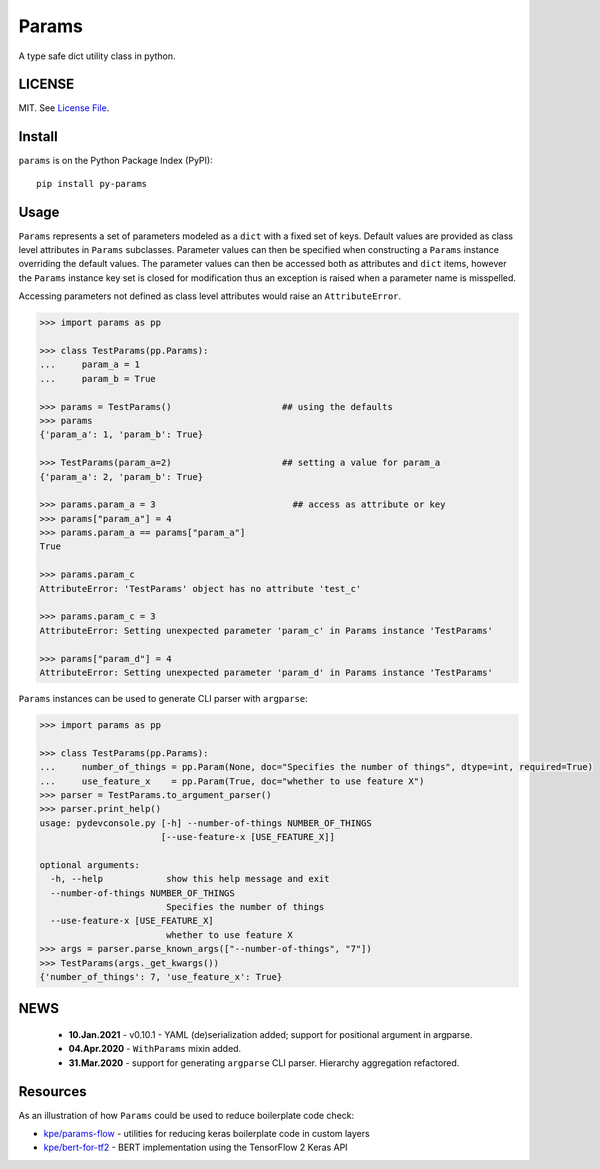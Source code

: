 
Params
======

|Build Status| |Coverage Status| |Version Status| |Python Versions| |Downloads|

A type safe dict utility class in python.


LICENSE
-------

MIT. See `License File <https://github.com/kpe/py-params/blob/master/LICENSE.txt>`_.

Install
-------

``params`` is on the Python Package Index (PyPI):

::

    pip install py-params


Usage
-----

``Params`` represents a set of parameters modeled as a ``dict`` with a fixed set of keys.
Default values are provided as class level attributes in ``Params`` subclasses.
Parameter values can then be specified when constructing a ``Params`` instance overriding the default values.
The parameter values can then be accessed both as attributes and ``dict`` items,
however the ``Params`` instance key set is closed for modification
thus an exception is raised when a parameter name is misspelled.

Accessing parameters not defined as class level attributes would raise an ``AttributeError``.

.. code:: python

    >>> import params as pp

    >>> class TestParams(pp.Params):
    ...     param_a = 1
    ...     param_b = True

    >>> params = TestParams()                     ## using the defaults
    >>> params
    {'param_a': 1, 'param_b': True}

    >>> TestParams(param_a=2)                     ## setting a value for param_a
    {'param_a': 2, 'param_b': True}

    >>> params.param_a = 3                          ## access as attribute or key
    >>> params["param_a"] = 4
    >>> params.param_a == params["param_a"]
    True

    >>> params.param_c
    AttributeError: 'TestParams' object has no attribute 'test_c'

    >>> params.param_c = 3
    AttributeError: Setting unexpected parameter 'param_c' in Params instance 'TestParams'

    >>> params["param_d"] = 4
    AttributeError: Setting unexpected parameter 'param_d' in Params instance 'TestParams'

``Params`` instances can be used to generate CLI parser with ``argparse``:

.. code:: python

    >>> import params as pp

    >>> class TestParams(pp.Params):
    ...     number_of_things = pp.Param(None, doc="Specifies the number of things", dtype=int, required=True)
    ...     use_feature_x    = pp.Param(True, doc="whether to use feature X")
    >>> parser = TestParams.to_argument_parser()
    >>> parser.print_help()
    usage: pydevconsole.py [-h] --number-of-things NUMBER_OF_THINGS
                           [--use-feature-x [USE_FEATURE_X]]

    optional arguments:
      -h, --help            show this help message and exit
      --number-of-things NUMBER_OF_THINGS
                            Specifies the number of things
      --use-feature-x [USE_FEATURE_X]
                            whether to use feature X
    >>> args = parser.parse_known_args(["--number-of-things", "7"])
    >>> TestParams(args._get_kwargs())
    {'number_of_things': 7, 'use_feature_x': True}


.. |Build Status| image:: https://travis-ci.com/kpe/py-params.svg?branch=master
   :target: https://travis-ci.com/kpe/py-params
.. |Coverage Status| image:: https://coveralls.io/repos/kpe/py-params/badge.svg?branch=master
   :target: https://coveralls.io/r/kpe/py-params
.. |Version Status| image:: https://badge.fury.io/py/py-params.svg
   :target: https://badge.fury.io/py/py-params
.. |Python Versions| image:: https://img.shields.io/pypi/pyversions/py-params.svg
.. |Downloads| image:: https://img.shields.io/pypi/dm/py-params.svg


NEWS
----
 - **10.Jan.2021** - v0.10.1 - YAML (de)serialization added; support for positional argument in argparse.
 - **04.Apr.2020** - ``WithParams`` mixin added.
 - **31.Mar.2020** - support for generating ``argparse`` CLI parser. Hierarchy aggregation refactored.


Resources
---------

As an illustration of how ``Params`` could be used to reduce boilerplate code check:

- `kpe/params-flow`_  - utilities for reducing keras boilerplate code in custom layers
- `kpe/bert-for-tf2`_ - BERT implementation using the TensorFlow 2 Keras API

.. _`kpe/params-flow`: https://github.com/kpe/params-flow
.. _`kpe/bert-for-tf2`: https://github.com/kpe/bert-for-tf2

